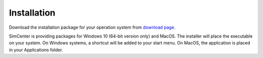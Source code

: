 .. _sec_TInF-installation:

Installation
==============

Download the installation package for your operation system from `download page <https://www.designsafe-ci.org/data/browser/public/designsafe.storage.community//SimCenter/Software/TurbulenceInflowTool>`_.

SimCenter is providing packages for Windows 10 (64-bit version only) and MacOS.  
The installer will place the executable on your system.
On Windows systems, a shortcut will be added to your start menu.
On MacOS, the application is placed in your Applications folder.




